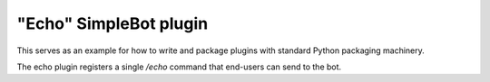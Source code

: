 "Echo" SimpleBot plugin
=======================

This serves as an example for how to write and package plugins
with standard Python packaging machinery.

The echo plugin registers a single `/echo` command that end-users
can send to the bot.

